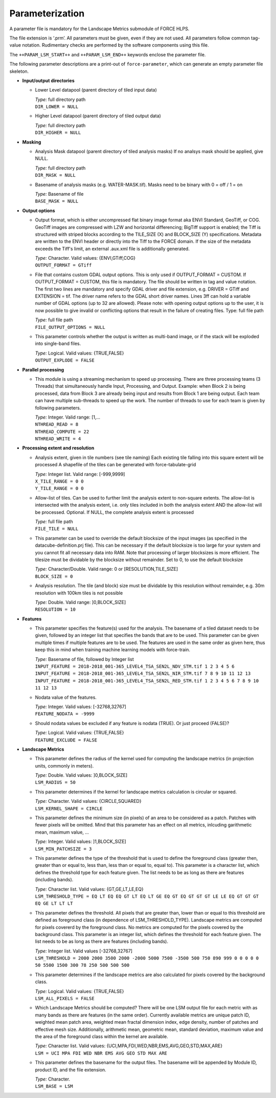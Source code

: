 .. _lsm-param:

Parameterization
================

A parameter file is mandatory for the Landscape Metrics submodule of FORCE HLPS.

The file extension is ‘.prm’.
All parameters must be given, even if they are not used.
All parameters follow common tag-value notation.
Rudimentary checks are performed by the software components using this file.

The ``++PARAM_LSM_START++`` and ``++PARAM_LSM_END++`` keywords enclose the parameter file.

The following parameter descriptions are a print-out of ``force-parameter``, which can generate an empty parameter file skeleton.


* **Input/output directories**

  * Lower Level datapool (parent directory of tiled input data)

    | *Type:* full directory path
    | ``DIR_LOWER = NULL``
    
  * Higher Level datapool (parent directory of tiled output data)

    | *Type:* full directory path
    | ``DIR_HIGHER = NULL``

* **Masking**

  * Analysis Mask datapool (parent directory of tiled analysis masks)
    If no analsys mask should be applied, give NULL.

    | *Type:* full directory path
    | ``DIR_MASK = NULL``
    
  * Basename of analysis masks (e.g. WATER-MASK.tif).
    Masks need to be binary with 0 = off / 1 = on

    | *Type:* Basename of file
    | ``BASE_MASK = NULL``

* **Output options**

  * Output format, which is either uncompressed flat binary image format aka ENVI Standard, GeoTiff, or COG. 
    GeoTiff images are compressed with LZW and horizontal differencing; BigTiff support is enabled; the Tiff is structured with striped blocks according to the TILE_SIZE (X) and BLOCK_SIZE (Y) specifications.
    Metadata are written to the ENVI header or directly into the Tiff to the FORCE domain.
    If the size of the metadata exceeds the Tiff's limit, an external .aux.xml file is additionally generated.

    | *Type:* Character. Valid values: {ENVI,GTiff,COG}
    | ``OUTPUT_FORMAT = GTiff``

  * File that contains custom GDAL output options. 
    This is only used if OUTPUT_FORMAT = CUSTOM. 
    If OUTPUT_FORMAT = CUSTOM, this file is mandatory.
    The file should be written in tag and value notation. 
    The first two lines are mandatory and specify GDAL driver and file extension, 
    e.g. DRIVER = GTiff and EXTENSION = tif. 
    The driver name refers to the GDAL short driver names. 
    Lines 3ff can hold a variable number of GDAL options (up to 32 are allowed).
    Please note: with opening output options up to the user, it is now possible to
    give invalid or conflicting options that result in the failure of creating files.
    Type: full file path

    | *Type:* full file path
    | ``FILE_OUTPUT_OPTIONS = NULL``

  * This parameter controls whether the output is written as multi-band image, or if the stack will be exploded into single-band files.
  
    | *Type:* Logical. Valid values: {TRUE,FALSE}
    | ``OUTPUT_EXPLODE = FALSE``

* **Parallel processing**

  * This module is using a streaming mechanism to speed up processing. 
    There are three processing teams (3 Threads) that simultaneously handle Input, Processing, and Output.
    Example: when Block 2 is being processed, data from Block 3 are already being input and results from Block 1 are being output.
    Each team can have multiple sub-threads to speed up the work.
    The number of threads to use for each team is given by following parameters.

    | *Type:* Integer. Valid range: [1,...
    | ``NTHREAD_READ = 8``
    | ``NTHREAD_COMPUTE = 22``
    | ``NTHREAD_WRITE = 4``

* **Processing extent and resolution**

  * Analysis extent, given in tile numbers (see tile naming)
    Each existing tile falling into this square extent will be processed 
    A shapefile of the tiles can be generated with force-tabulate-grid

    | *Type:* Integer list. Valid range: [-999,9999]
    | ``X_TILE_RANGE = 0 0``
    | ``Y_TILE_RANGE = 0 0``

  * Allow-list of tiles.
    Can be used to further limit the analysis extent to non-square extents.
    The allow-list is intersected with the analysis extent, i.e. only tiles included in both the analysis extent AND the allow-list will be processed.
    Optional. If NULL, the complete analysis extent is processed

    | *Type:* full file path
    | ``FILE_TILE = NULL``

  * This parameter can be used to override the default blocksize of the input images (as specified in the datacube-definition.prj file).
    This can be necessary if the default blocksize is too large for your system and you cannot fit all necessary data into RAM.
    Note that processing of larger blocksizes is more efficient.
    The tilesize must be dividable by the blocksize without remainder.
    Set to 0, to use the default blocksize

    | *Type:* Character/Double. Valid range: 0 or [RESOLUTION,TILE_SIZE]
    | ``BLOCK_SIZE = 0``
    
  * Analysis resolution.
    The tile (and block) size must be dividable by this resolution without remainder, e.g. 30m resolution with 100km tiles is not possible

    | *Type:* Double. Valid range: ]0,BLOCK_SIZE]
    | ``RESOLUTION = 10``

* **Features**

  * This parameter specifies the feature(s) used for the analysis.
    The basename of a tiled dataset needs to be given, followed by an integer list that specifies the bands that are to be used.
    This parameter can be given multiple times if multiple features are to be used.
    The features are used in the same order as given here, thus keep this in mind when training machine learning models with force-train.

    | *Type:* Basename of file, followed by Integer list
    | ``INPUT_FEATURE = 2018-2018_001-365_LEVEL4_TSA_SEN2L_NDV_STM.tif 1 2 3 4 5 6``
    | ``INPUT_FEATURE = 2018-2018_001-365_LEVEL4_TSA_SEN2L_NIR_STM.tif 7 8 9 10 11 12 13``
    | ``INPUT_FEATURE = 2018-2018_001-365_LEVEL4_TSA_SEN2L_RED_STM.tif 1 2 3 4 5 6 7 8 9 10 11 12 13``
    
  * Nodata value of the features.

    | *Type:* Integer. Valid values: [-32768,32767]
    | ``FEATURE_NODATA = -9999``
    
  * Should nodata values be excluded if any feature is nodata (TRUE).
    Or just proceed (FALSE)?

    | *Type:* Logical. Valid values: {TRUE,FALSE}
    | ``FEATURE_EXCLUDE = FALSE``

* **Landscape Metrics**

  * This parameter defines the radius of the kernel used for computing the landscape metrics (in projection units, commonly in meters).
  
    | *Type:* Double. Valid values: ]0,BLOCK_SIZE]
    | ``LSM_RADIUS = 50``
  
  * This parameter determines if the kernel for landscape metrics calculation is circular or squared.
    
    | *Type:* Character. Valid values: {CIRCLE,SQUARED}
    | ``LSM_KERNEL_SHAPE = CIRCLE``
    
  * This parameter defines the minimum size (in pixels) of an area to be considered as a patch. Patches with fewer pixels will be omitted.
    Mind that this parameter has an effect on all metrics, inlcuding garithmetic mean, maximum value, ...
    
    | *Type:* Integer. Valid values: ]1,BLOCK_SIZE]
    | ``LSM_MIN_PATCHSIZE = 3``  
 
  * This parameter defines the type of the threshold that is used to define the foreground class (greater then, greater than or equal to, less than, less than or equal to, equal to). 
    This parameter is a character list, which defines the threshold type for each feature given.
    The list needs to be as long as there are features (including bands).
    
    | *Type:* Character list. Valid values: {GT,GE,LT,LE,EQ}
    | ``LSM_THRESHOLD_TYPE = EQ LT EQ EQ GT LT EQ LT GE EQ GT EQ GT GT GT LE LE EQ GT GT GT EQ GE LT LT LT``

  * This parameter defines the threshold. 
    All pixels that are greater than, lower than or equal to this threshold are defined as foreground class (in dependence of LSM_THRESHOLD_TYPE). 
    Landscape metrics are computed for pixels covererd by the foreground class. 
    No metrics are computed for the pixels covered by the background class. 
    This parameter is an integer list, which defines the threshold for each feature given. 
    The list needs to be as long as there are features (including bands).
    
    | *Type:* Integer list. Valid values [-32768,32767]
    | ``LSM_THRESHOLD = 2000 2000 3500 2000 -2000 5000 7500 -3500 500 750 890 999 0 0 0 0 0 50 5500 1500 300 78 250 500 500 500``

  * This parameter determines if the landscape metrics are also calculated for pixels covered by the background class.
  
    | *Type:* Logical. Valid values: {TRUE,FALSE}
    | ``LSM_ALL_PIXELS = FALSE``
  
  * Which Landscape Metrics should be computed? There will be one LSM output file for each metric with as many bands as there are features (in the same order).
    Currently available metrics are unique patch ID, weighted mean patch area, weighted mean fractal dimension index, edge density, number of patches and effective mesh size.
    Additionally, arithmetic mean, geometric mean, standard deviation, maximum value and the area of the foreground class within the kernel are available.
    
    | *Type:* Character list. Valid values: {UCI,MPA,FDI,WED,NBR,EMS,AVG,GEO,STD,MAX,ARE}
    | ``LSM = UCI MPA FDI WED NBR EMS AVG GEO STD MAX ARE``

  * This parameter defines the basename for the output files. 
    The basename will be appended by Module ID, product ID, and the file extension.

    | *Type:* Character.
    | ``LSM_BASE = LSM``
